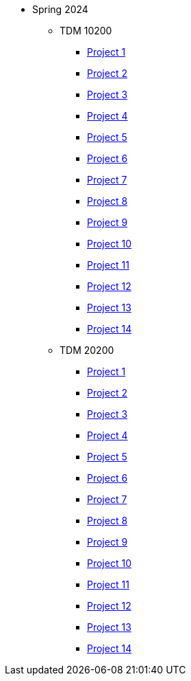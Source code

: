 ** Spring 2024
*** TDM 10200
**** xref:spring2024:10200/project1.adoc[Project 1]
**** xref:spring2024:10200/project2.adoc[Project 2]
**** xref:spring2024:10200/project3.adoc[Project 3]
**** xref:spring2024:10200/project4.adoc[Project 4]
**** xref:spring2024:10200/project5.adoc[Project 5]
**** xref:spring2024:10200/project6.adoc[Project 6]
**** xref:spring2024:10200/project7.adoc[Project 7]
**** xref:spring2024:10200/project8.adoc[Project 8]
**** xref:spring2024:10200/project9.adoc[Project 9]
**** xref:spring2024:10200/project10.adoc[Project 10]
**** xref:spring2024:10200/project11.adoc[Project 11]
**** xref:spring2024:10200/project12.adoc[Project 12]
**** xref:spring2024:10200/project13.adoc[Project 13]
**** xref:spring2024:10200/project14.adoc[Project 14]
*** TDM 20200
**** xref:spring2024:20200/project1.adoc[Project 1]
**** xref:spring2024:20200/project2.adoc[Project 2]
**** xref:spring2024:20200/project3.adoc[Project 3]
**** xref:spring2024:20200/project4.adoc[Project 4]
**** xref:spring2024:20200/project5.adoc[Project 5]
**** xref:spring2024:20200/project6.adoc[Project 6]
**** xref:spring2024:20200/project7.adoc[Project 7]
**** xref:spring2024:20200/project8.adoc[Project 8]
**** xref:spring2024:20200/project9.adoc[Project 9]
**** xref:spring2024:20200/project10.adoc[Project 10]
**** xref:spring2024:20200/project11.adoc[Project 11]
**** xref:spring2024:20200/project12.adoc[Project 12]
**** xref:spring2024:20200/project13.adoc[Project 13]
**** xref:spring2024:20200/project14.adoc[Project 14]
